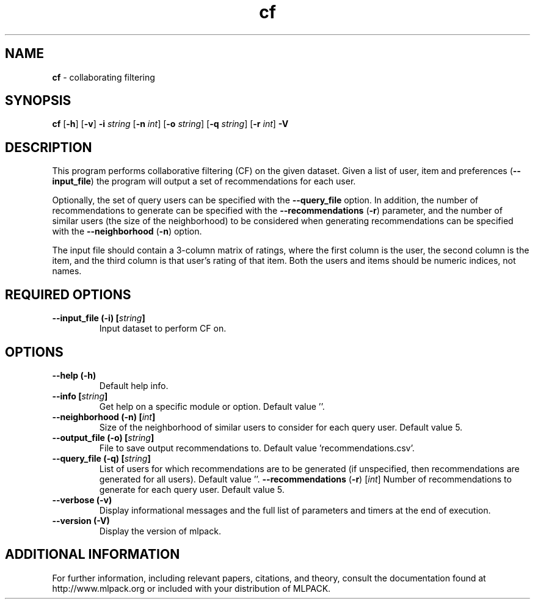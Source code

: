 .\"Text automatically generated by txt2man
.TH cf  "1" "" ""
.SH NAME
\fBcf \fP- collaborating filtering
.SH SYNOPSIS
.nf
.fam C
 \fBcf\fP [\fB-h\fP] [\fB-v\fP] \fB-i\fP \fIstring\fP [\fB-n\fP \fIint\fP] [\fB-o\fP \fIstring\fP] [\fB-q\fP \fIstring\fP] [\fB-r\fP \fIint\fP] \fB-V\fP 
.fam T
.fi
.fam T
.fi
.SH DESCRIPTION


This program performs collaborative filtering (CF) on the given dataset. Given
a list of user, item and preferences (\fB--input_file\fP) the program will output a
set of recommendations for each user.
.PP
Optionally, the set of query users can be specified with the \fB--query_file\fP
option. In addition, the number of recommendations to generate can be
specified with the \fB--recommendations\fP (\fB-r\fP) parameter, and the number of similar
users (the size of the neighborhood) to be considered when generating
recommendations can be specified with the \fB--neighborhood\fP (\fB-n\fP) option.
.PP
The input file should contain a 3-column matrix of ratings, where the first
column is the user, the second column is the item, and the third column is
that user's rating of that item. Both the users and items should be numeric
indices, not names.
.SH REQUIRED OPTIONS 

.TP
.B
\fB--input_file\fP (\fB-i\fP) [\fIstring\fP]
Input dataset to perform CF on.  
.SH OPTIONS 

.TP
.B
\fB--help\fP (\fB-h\fP)
Default help info. 
.TP
.B
\fB--info\fP [\fIstring\fP]
Get help on a specific module or option.  Default value ''. 
.TP
.B
\fB--neighborhood\fP (\fB-n\fP) [\fIint\fP]
Size of the neighborhood of similar users to consider for each query user. Default value 5. 
.TP
.B
\fB--output_file\fP (\fB-o\fP) [\fIstring\fP]
File to save output recommendations to. Default value 'recommendations.csv'. 
.TP
.B
\fB--query_file\fP (\fB-q\fP) [\fIstring\fP]
List of users for which recommendations are to be generated (if unspecified, then recommendations are generated for all users).  Default value ''. 
\fB--recommendations\fP (\fB-r\fP) [\fIint\fP] Number of recommendations to generate for each query user. Default value 5. 
.TP
.B
\fB--verbose\fP (\fB-v\fP)
Display informational messages and the full list of parameters and timers at the end of execution. 
.TP
.B
\fB--version\fP (\fB-V\fP)
Display the version of mlpack.
.SH ADDITIONAL INFORMATION

For further information, including relevant papers, citations, and theory,
consult the documentation found at http://www.mlpack.org or included with your
distribution of MLPACK.
